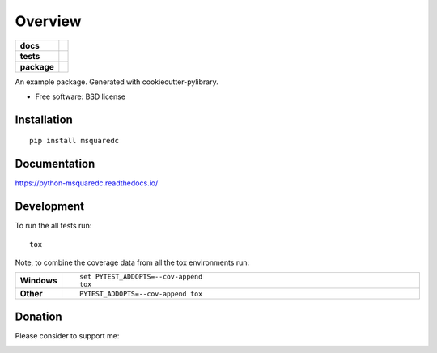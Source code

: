 ========
Overview
========

.. image:: https://img.shields.io/badge/Donate-PayPal-green.svg
    :alt: Donate
    :target: https://www.paypal.com/cgi-bin/webscr?cmd=_s-xclick&hosted_button_id=RUTXGLRTZ9YQ8
.. image:: http://badges.gitter.im/j340m3/msquaredc.svg
    :alt: Join the chat at https://gitter.im/msquaredc/Lobby
    :target: https://gitter.im/msquaredc/Lobby?utm_source=badge&utm_medium=badge&utm_campaign=pr-badge&utm_content=badge
    
.. start-badges

.. list-table::
    :stub-columns: 1

    * - docs
      - |docs|
    * - tests
      - | |travis| |appveyor| |requires|
        | |coveralls| |codecov|
        | |landscape| |scrutinizer| |codacy| |codeclimate|
    * - package
      - | |version| |wheel| |supportedversions| |supportedimplementations|
        | |waffle| |commitssince| |openhub|

.. |docs| image:: https://readthedocs.org/projects/python-msquaredc/badge/?style=flat
    :target: https://readthedocs.org/projects/python-msquaredc
    :alt: Documentation Status

.. |travis| image:: https://travis-ci.org/j340m3/python-msquaredc.svg?branch=master
    :alt: Travis-CI Build Status
    :target: https://travis-ci.org/j340m3/python-msquaredc

.. |appveyor| image:: https://ci.appveyor.com/api/projects/status/github/j340m3/python-msquaredc?branch=master&svg=true
    :alt: AppVeyor Build Status
    :target: https://ci.appveyor.com/project/j340m3/python-msquaredc

.. |requires| image:: https://requires.io/github/j340m3/python-msquaredc/requirements.svg?branch=master
    :alt: Requirements Status
    :target: https://requires.io/github/j340m3/python-msquaredc/requirements/?branch=master

.. |coveralls| image:: https://coveralls.io/repos/j340m3/python-msquaredc/badge.svg?branch=master&service=github
    :alt: Coverage Status
    :target: https://coveralls.io/github/j340m3/python-msquaredc

.. |codecov| image:: https://codecov.io/github/j340m3/python-msquaredc/coverage.svg?branch=master
    :alt: Coverage Status
    :target: https://codecov.io/github/j340m3/python-msquaredc

.. |landscape| image:: https://landscape.io/github/j340m3/python-msquaredc/master/landscape.svg?style=flat
    :target: https://landscape.io/github/j340m3/python-msquaredc/master
    :alt: Code Quality Status

.. |codacy| image:: https://api.codacy.com/project/badge/Grade/f13770dd85f2400e8e37f0b4ac0fb495
    :target: https://www.codacy.com/app/j340m3/python-msquaredc
    :alt: Codacy Code Quality Status

.. |codeclimate| image:: https://codeclimate.com/github/j340m3/python-msquaredc/badges/gpa.svg
   :target: https://codeclimate.com/github/j340m3/python-msquaredc
   :alt: CodeClimate Quality Status

.. |version| image:: https://img.shields.io/pypi/v/msquaredc.svg
    :alt: PyPI Package latest release
    :target: https://pypi.python.org/pypi/msquaredc

.. |commitssince| image:: https://img.shields.io/github/commits-since/j340m3/python-msquaredc/v0.1.0.svg
    :alt: Commits since latest release
    :target: https://github.com/j340m3/python-msquaredc/compare/v0.1.0...master

.. |waffle| image:: https://badge.waffle.io/j340m3/python-msquaredc.png?label=ready&title=Ready
    :alt: 'Stories in Ready'
    :target: https://waffle.io/j340m3/python-msquaredc

.. |wheel| image:: https://img.shields.io/pypi/wheel/msquaredc.svg
    :alt: PyPI Wheel
    :target: https://pypi.python.org/pypi/msquaredc

.. |supportedversions| image:: https://img.shields.io/pypi/pyversions/msquaredc.svg
    :alt: Supported versions
    :target: https://pypi.python.org/pypi/msquaredc

.. |supportedimplementations| image:: https://img.shields.io/pypi/implementation/msquaredc.svg
    :alt: Supported implementations
    :target: https://pypi.python.org/pypi/msquaredc

.. |scrutinizer| image:: https://img.shields.io/scrutinizer/g/j340m3/python-msquaredc/master.svg
    :alt: Scrutinizer Status
    :target: https://scrutinizer-ci.com/g/j340m3/python-msquaredc/
    
.. |openhub| image:: https://www.openhub.net/p/python-msquaredc/widgets/project_thin_badge?format=gif
    :alt: OpenHub metrics
    :target: https://www.openhub.net/p/python-msquaredc/


.. end-badges

An example package. Generated with cookiecutter-pylibrary.

* Free software: BSD license

Installation
============

::

    pip install msquaredc

Documentation
=============

https://python-msquaredc.readthedocs.io/

Development
===========

To run the all tests run::

    tox

Note, to combine the coverage data from all the tox environments run:

.. list-table::
    :widths: 10 90
    :stub-columns: 1

    - - Windows
      - ::

            set PYTEST_ADDOPTS=--cov-append
            tox

    - - Other
      - ::

            PYTEST_ADDOPTS=--cov-append tox
            
Donation
========
Please consider to support me:

.. image:: http://www.wenspencer.com/wp-content/uploads/2017/02/patreon-button.png
    :alt: Become a patron
    :target: https://patreon.com/j340m3
